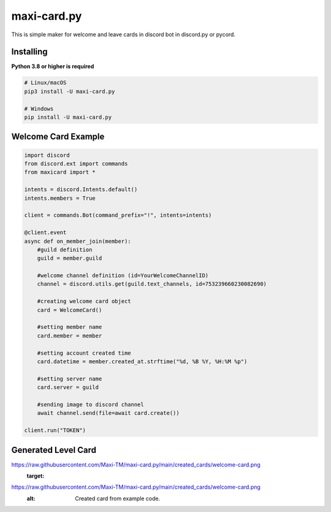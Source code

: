 maxi-card.py
==========

This is simple maker for welcome and leave cards in discord bot in discord.py or pycord.


Installing
~~~~~~~~~~

**Python 3.8 or higher is required**


.. code:: sh

    # Linux/macOS
    pip3 install -U maxi-card.py

    # Windows
    pip install -U maxi-card.py


Welcome Card Example
~~~~~~~~~~~~~~~~~~

.. code:: py

   import discord
   from discord.ext import commands
   from maxicard import *

   intents = discord.Intents.default()
   intents.members = True

   client = commands.Bot(command_prefix="!", intents=intents)

   @client.event
   async def on_member_join(member):
       #guild definition 
       guild = member.guild

       #welcome channel definition (id=YourWelcomeChannelID)
       channel = discord.utils.get(guild.text_channels, id=753239660230082690)

       #creating welcome card object
       card = WelcomeCard()
       
       #setting member name
       card.member = member

       #setting account created time
       card.datetime = member.created_at.strftime("%d, %B %Y, %H:%M %p")

       #setting server name
       card.server = guild

       #sending image to discord channel
       await channel.send(file=await card.create())

   client.run("TOKEN")

Generated Level Card 
~~~~~~~~~~~~~~~~~~~~ 
.. image:: 
https://raw.githubusercontent.com/Maxi-TM/maxi-card.py/main/created_cards/welcome-card.png 
   :target: 
https://raw.githubusercontent.com/Maxi-TM/maxi-card.py/main/created_cards/welcome-card.png 
   :alt: Created card from example code.
